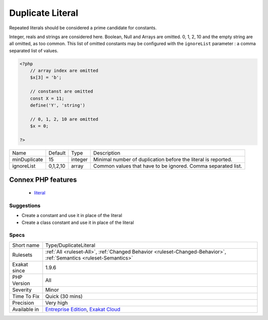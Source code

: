 .. _type-duplicateliteral:

.. _duplicate-literal:

Duplicate Literal
+++++++++++++++++

.. meta\:\:
	:description:
		Duplicate Literal: Report literals that are repeated across the code.
	:twitter:card: summary_large_image
	:twitter:site: @exakat
	:twitter:title: Duplicate Literal
	:twitter:description: Duplicate Literal: Report literals that are repeated across the code
	:twitter:creator: @exakat
	:twitter:image:src: https://www.exakat.io/wp-content/uploads/2020/06/logo-exakat.png
	:og:image: https://www.exakat.io/wp-content/uploads/2020/06/logo-exakat.png
	:og:title: Duplicate Literal
	:og:type: article
	:og:description: Report literals that are repeated across the code
	:og:url: https://php-tips.readthedocs.io/en/latest/tips/Type/DuplicateLiteral.html
	:og:locale: en
  Report literals that are repeated across the code. The minimum replication is 5, and is configurable with ``maxDuplicate``.

Repeated literals should be considered a prime candidate for constants.

Integer, reals and strings are considered here. Boolean, Null and Arrays are omitted. 0, 1, 2, 10 and the empty string are all omitted, as too common. This list of omitted constants may be configured with the ``ignoreList`` parameter : a comma separated list of values.

.. code-block:: php
   
   <?php
       // array index are omitted
       $x[3] = 'b';
   
       // constanst are omitted
       const X = 11;
       define('Y', 'string')
   
       // 0, 1, 2, 10 are omitted
       $x = 0; 
       
   ?>

+--------------+----------+---------+---------------------------------------------------------------+
| Name         | Default  | Type    | Description                                                   |
+--------------+----------+---------+---------------------------------------------------------------+
| minDuplicate | 15       | integer | Minimal number of duplication before the literal is reported. |
+--------------+----------+---------+---------------------------------------------------------------+
| ignoreList   | 0,1,2,10 | array   | Common values that have to be ignored. Comma separated list.  |
+--------------+----------+---------+---------------------------------------------------------------+


Connex PHP features
-------------------

  + `literal <https://php-dictionary.readthedocs.io/en/latest/dictionary/literal.ini.html>`_


Suggestions
___________

* Create a constant and use it in place of the literal
* Create a class constant and use it in place of the literal




Specs
_____

+--------------+-------------------------------------------------------------------------------------------------------------------------+
| Short name   | Type/DuplicateLiteral                                                                                                   |
+--------------+-------------------------------------------------------------------------------------------------------------------------+
| Rulesets     | :ref:`All <ruleset-All>`, :ref:`Changed Behavior <ruleset-Changed-Behavior>`, :ref:`Semantics <ruleset-Semantics>`      |
+--------------+-------------------------------------------------------------------------------------------------------------------------+
| Exakat since | 1.9.6                                                                                                                   |
+--------------+-------------------------------------------------------------------------------------------------------------------------+
| PHP Version  | All                                                                                                                     |
+--------------+-------------------------------------------------------------------------------------------------------------------------+
| Severity     | Minor                                                                                                                   |
+--------------+-------------------------------------------------------------------------------------------------------------------------+
| Time To Fix  | Quick (30 mins)                                                                                                         |
+--------------+-------------------------------------------------------------------------------------------------------------------------+
| Precision    | Very high                                                                                                               |
+--------------+-------------------------------------------------------------------------------------------------------------------------+
| Available in | `Entreprise Edition <https://www.exakat.io/entreprise-edition>`_, `Exakat Cloud <https://www.exakat.io/exakat-cloud/>`_ |
+--------------+-------------------------------------------------------------------------------------------------------------------------+



